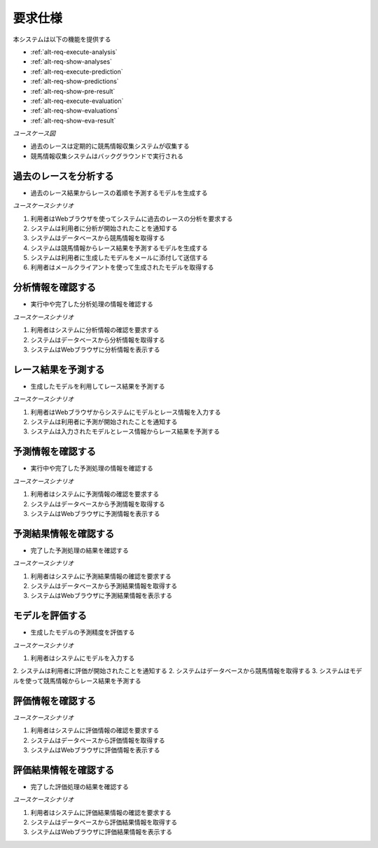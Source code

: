 要求仕様
========

本システムは以下の機能を提供する

- :ref:`alt-req-execute-analysis`
- :ref:`alt-req-show-analyses`
- :ref:`alt-req-execute-prediction`
- :ref:`alt-req-show-predictions`
- :ref:`alt-req-show-pre-result`
- :ref:`alt-req-execute-evaluation`
- :ref:`alt-req-show-evaluations`
- :ref:`alt-req-show-eva-result`

*ユースケース図*

.. uml:: umls/usecase.uml

- 過去のレースは定期的に競馬情報収集システムが収集する
- 競馬情報収集システムはバックグラウンドで実行される

.. _alt-req-execute-analysis:

過去のレースを分析する
----------------------

- 過去のレース結果からレースの着順を予測するモデルを生成する

*ユースケースシナリオ*

1. 利用者はWebブラウザを使ってシステムに過去のレースの分析を要求する
2. システムは利用者に分析が開始されたことを通知する
3. システムはデータベースから競馬情報を取得する
4. システムは競馬情報からレース結果を予測するモデルを生成する
5. システムは利用者に生成したモデルをメールに添付して送信する
6. 利用者はメールクライアントを使って生成されたモデルを取得する

.. _alt-req-show-analyses:

分析情報を確認する
------------------

- 実行中や完了した分析処理の情報を確認する

*ユースケースシナリオ*

1. 利用者はシステムに分析情報の確認を要求する
2. システムはデータベースから分析情報を取得する
3. システムはWebブラウザに分析情報を表示する

.. _alt-req-execute-prediction:

レース結果を予測する
--------------------

- 生成したモデルを利用してレース結果を予測する

*ユースケースシナリオ*

1. 利用者はWebブラウザからシステムにモデルとレース情報を入力する
2. システムは利用者に予測が開始されたことを通知する
3. システムは入力されたモデルとレース情報からレース結果を予測する

.. _alt-req-show-predictions:

予測情報を確認する
------------------

- 実行中や完了した予測処理の情報を確認する

*ユースケースシナリオ*

1. 利用者はシステムに予測情報の確認を要求する
2. システムはデータベースから予測情報を取得する
3. システムはWebブラウザに予測情報を表示する

.. _alt-req-show-pre-result:

予測結果情報を確認する
----------------------

- 完了した予測処理の結果を確認する

*ユースケースシナリオ*

1. 利用者はシステムに予測結果情報の確認を要求する
2. システムはデータベースから予測結果情報を取得する
3. システムはWebブラウザに予測結果情報を表示する

.. _alt-req-execute-evaluation:

モデルを評価する
----------------

- 生成したモデルの予測精度を評価する

*ユースケースシナリオ*

1. 利用者はシステムにモデルを入力する
2. システムは利用者に評価が開始されたことを通知する
2. システムはデータベースから競馬情報を取得する
3. システムはモデルを使って競馬情報からレース結果を予測する

.. _alt-req-show-evaluations:

評価情報を確認する
------------------

*ユースケースシナリオ*

1. 利用者はシステムに評価情報の確認を要求する
2. システムはデータベースから評価情報を取得する
3. システムはWebブラウザに評価情報を表示する

.. _alt-req-show-eva-result:

評価結果情報を確認する
----------------------

- 完了した評価処理の結果を確認する

*ユースケースシナリオ*

1. 利用者はシステムに評価結果情報の確認を要求する
2. システムはデータベースから評価結果情報を取得する
3. システムはWebブラウザに評価結果情報を表示する
